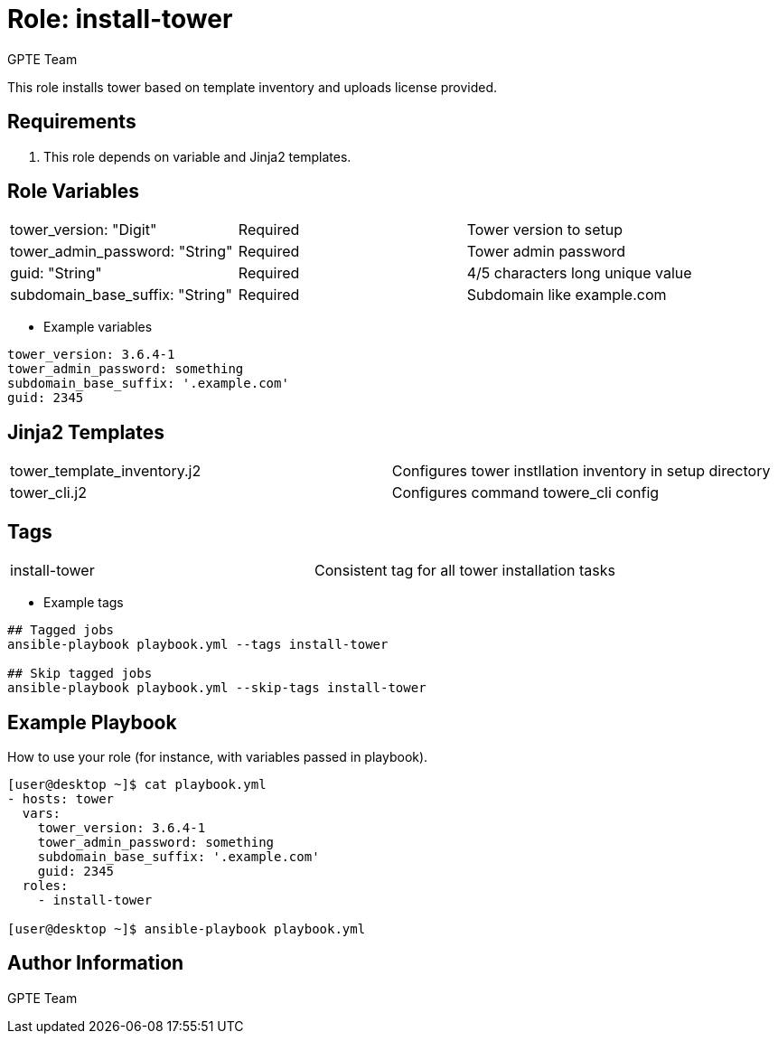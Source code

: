:role: install-tower
:author: GPTE Team



Role: {role}
============

This role installs tower based on template inventory and uploads license provided.

Requirements
------------

. This role depends on variable and Jinja2 templates.


Role Variables
--------------

|===
|tower_version: "Digit" |Required | Tower version to setup
|tower_admin_password: "String" | Required | Tower admin password
|guid: "String" | Required | 4/5 characters long unique value
|subdomain_base_suffix: "String" | Required | Subdomain like example.com
|===

* Example variables

[source=text]
----
tower_version: 3.6.4-1
tower_admin_password: something
subdomain_base_suffix: '.example.com'
guid: 2345
----

Jinja2 Templates
----------------

|===
|tower_template_inventory.j2 | Configures tower instllation inventory in setup directory
| tower_cli.j2 | Configures command towere_cli config
|===


Tags
---

|===
|install-tower |Consistent tag for all tower installation tasks
|===

* Example tags

[source=text]
----
## Tagged jobs
ansible-playbook playbook.yml --tags install-tower

## Skip tagged jobs
ansible-playbook playbook.yml --skip-tags install-tower
----


Example Playbook
----------------

How to use your role (for instance, with variables passed in playbook).

[source=text]
----
[user@desktop ~]$ cat playbook.yml
- hosts: tower
  vars:
    tower_version: 3.6.4-1
    tower_admin_password: something
    subdomain_base_suffix: '.example.com'
    guid: 2345
  roles:
    - install-tower

[user@desktop ~]$ ansible-playbook playbook.yml
----


Author Information
------------------

{author}
